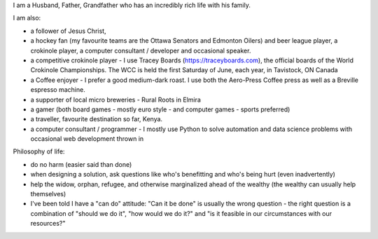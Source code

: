 .. title: About Me
.. slug: about-me
.. date: 2022-02-21 13:33:24 UTC-05:00
.. tags:
.. category:
.. link:
.. description:
.. type: text

I am a Husband, Father, Grandfather who has an incredibly rich life with his family.

I am also:

* a follower of Jesus Christ,
* a hockey fan (my favourite teams are the Ottawa Senators and Edmonton Oilers) and beer league player, a crokinole player, a computer consultant / developer and occasional speaker.
* a competitive crokinole player - I use Tracey Boards (https://traceyboards.com), the official boards of the World Crokinole Championships.  The WCC is held the first Saturday of June, each year, in Tavistock, ON Canada
* a Coffee enjoyer - I prefer a good medium-dark roast.  I use both the Aero-Press Coffee press as well as a Breville espresso machine.
* a supporter of local micro breweries - Rural Roots in Elmira
* a gamer (both board games - mostly euro style - and computer games - sports preferred)
* a traveller, favourite destination so far, Kenya.
* a computer consultant / programmer - I mostly use Python to solve automation and data science problems with occasional web development thrown in

Philosophy of life:

* do no harm (easier said than done)
* when designing a solution, ask questions like who's benefitting and who's being hurt (even inadvertently)
* help the widow, orphan, refugee, and otherwise marginalized ahead of the wealthy (the wealthy can usually help themselves)
* I've been told I have a "can do" attitude: "Can it be done" is usually the wrong question - the right question is a combination of "should we do it", "how would we do it?" and "is it feasible in our circumstances with our resources?"
